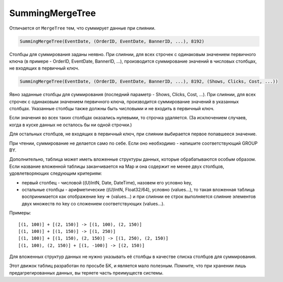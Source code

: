 SummingMergeTree
----------------

Отличается от ``MergeTree`` тем, что суммирует данные при слиянии.

.. code-block:: sql

  SummingMergeTree(EventDate, (OrderID, EventDate, BannerID, ...), 8192)

Столбцы для суммирования заданы неявно. При слиянии, для всех строчек с одинаковым значением первичного ключа (в примере - OrderID, EventDate, BannerID, ...), производится суммирование значений в числовых столбцах, не входящих в первичный ключ.

.. code-block:: sql

  SummingMergeTree(EventDate, (OrderID, EventDate, BannerID, ...), 8192, (Shows, Clicks, Cost, ...))

Явно заданные столбцы для суммирования (последний параметр - Shows, Clicks, Cost, ...). При слиянии, для всех строчек с одинаковым значением первичного ключа, производится суммирование значений в указанных столбцах. Указанные столбцы также должны быть числовыми и не входить в первичный ключ.

Если значения во всех таких столбцах оказались нулевыми, то строчка удаляется. (За исключением случаев, когда в куске данных не осталось бы ни одной строчки.)

Для остальных столбцов, не входящих в первичный ключ, при слиянии выбирается первое попавшееся значение.

При чтении, суммирование не делается само по себе. Если оно необходимо - напишите соответствующий GROUP BY.

Дополнительно, таблица может иметь вложенные структуры данных, которые обрабатываются особым образом.
Если название вложенной таблицы заканчивается на Map и она содержит не менее двух столбцов, удовлетворяющих следующим критериям:

* первый столбец - числовой ((U)IntN, Date, DateTime), назовем его условно key,
* остальные столбцы - арифметические ((U)IntN, Float32/64), условно (values...), то такая вложенная таблица воспринимается как отображение key => (values...) и при слиянии ее строк выполняется слияние элементов двух множеств по key со сложением соответствующих (values...).

Примеры:
::
  [(1, 100)] + [(2, 150)] -> [(1, 100), (2, 150)]
  [(1, 100)] + [(1, 150)] -> [(1, 250)]
  [(1, 100)] + [(1, 150), (2, 150)] -> [(1, 250), (2, 150)]
  [(1, 100), (2, 150)] + [(1, -100)] -> [(2, 150)]

Для вложенных структур данных не нужно указывать её столбцы в качестве списка столбцов для суммирования.

Этот движок таблиц разработан по просьбе БК, и является мало полезным. Помните, что при хранении лишь предагрегированных данных, вы теряете часть преимуществ системы.
